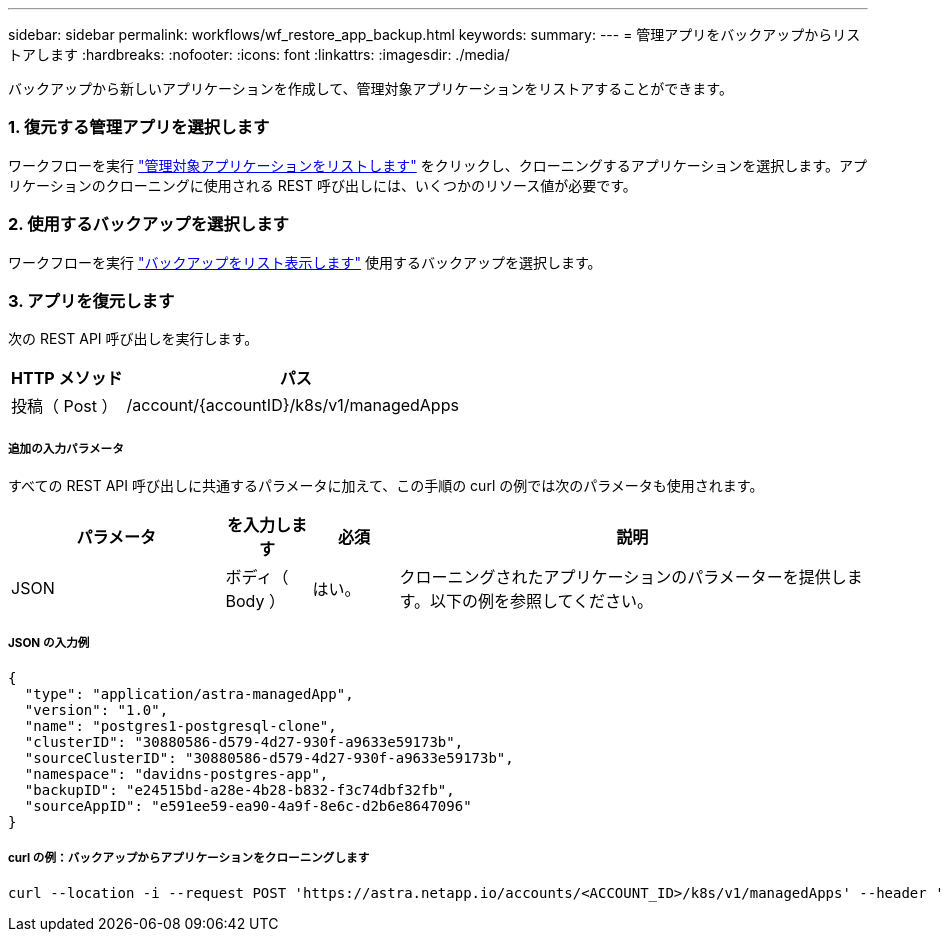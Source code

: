 ---
sidebar: sidebar 
permalink: workflows/wf_restore_app_backup.html 
keywords:  
summary:  
---
= 管理アプリをバックアップからリストアします
:hardbreaks:
:nofooter: 
:icons: font
:linkattrs: 
:imagesdir: ./media/


[role="lead"]
バックアップから新しいアプリケーションを作成して、管理対象アプリケーションをリストアすることができます。



=== 1. 復元する管理アプリを選択します

ワークフローを実行 link:wf_list_man_apps.html["管理対象アプリケーションをリストします"] をクリックし、クローニングするアプリケーションを選択します。アプリケーションのクローニングに使用される REST 呼び出しには、いくつかのリソース値が必要です。



=== 2. 使用するバックアップを選択します

ワークフローを実行 link:wf_list_backups.html["バックアップをリスト表示します"] 使用するバックアップを選択します。



=== 3. アプリを復元します

次の REST API 呼び出しを実行します。

[cols="25,75"]
|===
| HTTP メソッド | パス 


| 投稿（ Post ） | /account/{accountID}/k8s/v1/managedApps 
|===


===== 追加の入力パラメータ

すべての REST API 呼び出しに共通するパラメータに加えて、この手順の curl の例では次のパラメータも使用されます。

[cols="25,10,10,55"]
|===
| パラメータ | を入力します | 必須 | 説明 


| JSON | ボディ（ Body ） | はい。 | クローニングされたアプリケーションのパラメーターを提供します。以下の例を参照してください。 
|===


===== JSON の入力例

[source, json]
----
{
  "type": "application/astra-managedApp",
  "version": "1.0",
  "name": "postgres1-postgresql-clone",
  "clusterID": "30880586-d579-4d27-930f-a9633e59173b",
  "sourceClusterID": "30880586-d579-4d27-930f-a9633e59173b",
  "namespace": "davidns-postgres-app",
  "backupID": "e24515bd-a28e-4b28-b832-f3c74dbf32fb",
  "sourceAppID": "e591ee59-ea90-4a9f-8e6c-d2b6e8647096"
}
----


===== curl の例：バックアップからアプリケーションをクローニングします

[source, curl]
----
curl --location -i --request POST 'https://astra.netapp.io/accounts/<ACCOUNT_ID>/k8s/v1/managedApps' --header 'Content-Type: application/astra-managedApp+json' --header '*/*' --header 'Authorization: Bearer <API_TOKEN>' --d @JSONinput
----